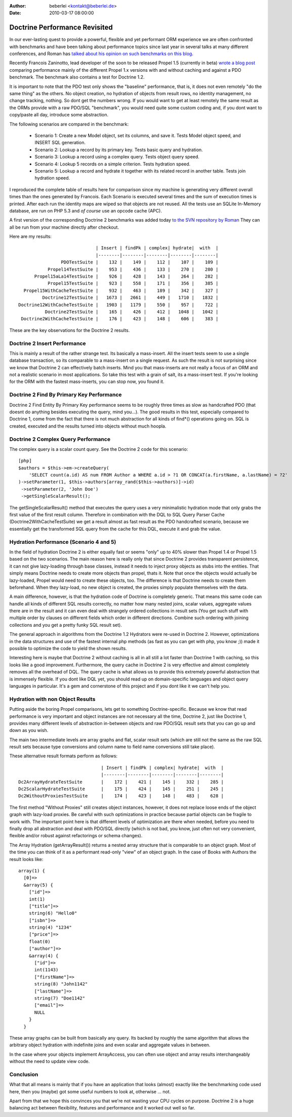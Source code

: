 :author: beberlei <kontakt@beberlei.de>
:date: 2010-03-17 08:00:00

==============================
Doctrine Performance Revisited
==============================

In our ever-lasting quest to provide a powerful, flexible and yet
performant ORM experience we are often confronted with benchmarks
and have been talking about performance topics since last year in
several talks at many different conferences, and Roman has
`talked about his opinion on such benchmarks on this blog <http://www.doctrine-project.org/blog/php-benchmarking-mythbusters>`_.

Recently Francois Zaninotto, lead developer of the soon to be
released Propel 1.5 (currently in beta)
`wrote a blog post <http://propel.posterous.com/how-fast-is-propel-15>`_
comparing performance mainly of the different Propel 1.x versions
with and without caching and against a PDO benchmark. The benchmark
also contains a test for Doctrine 1.2.

It is important to note that the PDO test only shows the "baseline"
performance, that is, it does not even remotely "do the same thing"
as the others. No object creation, no hydration of objects from
result rows, no identity management, no change tracking, nothing.
So dont get the numbers wrong. If you would want to get at least
remotely the same result as the ORMs provide with a raw PDO/SQL
"benchmark", you would need quite some custom coding and, if you
dont want to copy/paste all day, introduce some abstraction.

The following scenarios are compared in the benchmark:

    
    -  Scenario 1: Create a new Model object, set its columns, and save
       it. Tests Model object speed, and INSERT SQL generation.
    -  Scenario 2: Lookup a record by its primary key. Tests basic
       query and hydration.
    -  Scenario 3: Lookup a record using a complex query. Tests object
       query speed.
    -  Scenario 4: Lookup 5 records on a simple criterion. Tests
       hydration speed.
    -  Scenario 5: Lookup a record and hydrate it together with its
       related record in another table. Tests join hydration speed.


I reproduced the complete table of results here for comparison
since my machine is generating very different overall times than
the ones generated by Francois. Each Scenario is executed several
times and the sum of execution times is printed. After each run the
identity maps are wiped so that objects are not reused. All the
tests use an SQLite In-Memory database, are run on PHP 5.3 and
*of course* use an opcode cache (APC).

A first version of the corresponding Doctrine 2 benchmarks was
added today
`to the SVN repository by Roman <http://code.google.com/p/php-orm-benchmark/source/browse/#svn/trunk/doctrine_2>`_
They can all be run from your machine directly after checkout.

Here are my results:

::

                                   | Insert | findPk | complex| hydrate|  with  |
                                   |--------|--------|--------|--------|--------|
                      PDOTestSuite |    132 |    149 |    112 |    107 |    109 |
                 Propel14TestSuite |    953 |    436 |    133 |    270 |    280 |
            Propel15aLa14TestSuite |    926 |    428 |    143 |    264 |    282 |
                 Propel15TestSuite |    923 |    558 |    171 |    356 |    385 |
        Propel15WithCacheTestSuite |    932 |    463 |    189 |    342 |    327 |
               Doctrine12TestSuite |   1673 |   2661 |    449 |   1710 |   1832 |
      Doctrine12WithCacheTestSuite |   1903 |   1179 |    550 |    957 |    722 |
                Doctrine2TestSuite |    165 |    426 |    412 |   1048 |   1042 |
       Doctrine2WithCacheTestSuite |    176 |    423 |    148 |    606 |    383 |

These are the key observations for the Doctrine 2 results.

Doctrine 2 Insert Performance
-----------------------------

This is mainly a result of the rather strange test. Its basically a
mass-insert. All the insert tests seem to use a single database
transaction, so its comparable to a mass-insert on a single
request. As such the result is not surprising since we know that
Doctrine 2 can effectively batch inserts. Mind you that
mass-inserts are not really a focus of an ORM and not a realistic
scenario in most applications. So take this test with a grain of
salt, its a mass-insert test. If you're looking for the ORM with
the fastest mass-inserts, you can stop now, you found it.

Doctrine 2 Find By Primary Key Performance
------------------------------------------

Doctrine 2 Find Entity By Primary Key performance seems to be
roughly three times as slow as handcrafted PDO (that doesnt do
anything besides executing the query, mind you...). The good
results in this test, especially compared to Doctrine 1, come from
the fact that there is not much abstraction for all kinds of
find\*() operations going on. SQL is created, executed and the
results turned into objects without much hoopla.

Doctrine 2 Complex Query Performance
------------------------------------

The complex query is a scalar count query. See the Doctrine 2 code
for this scenario:

::

    [php]
    $authors = $this->em->createQuery(
        'SELECT count(a.id) AS num FROM Author a WHERE a.id > ?1 OR CONCAT(a.firstName, a.lastName) = ?2'
    )->setParameter(1, $this->authors[array_rand($this->authors)]->id)
     ->setParameter(2, 'John Doe')
     ->getSingleScalarResult();

The getSingleScalarResult() method that executes the query uses a
very minimalistic hydration mode that only grabs the first value of
the first result column. Therefore in combination with the DQL to
SQL Query Parser Cache (Doctrine2WithCacheTestSuite) we get a
result almost as fast result as the PDO handcrafted scenario,
because we essentially get the transformed SQL query from the cache
for this DQL, execute it and grab the value.

Hydration Performance (Scenario 4 and 5)
----------------------------------------

In the field of hydration Doctrine 2 is either equally fast or
seems "only" up to 40% slower than Propel 1.4 or Propel 1.5 based
on the two scenarios. The main reason here is really only that
since Doctrine 2 provides transparent persistence, it can not give
lazy-loading through base classes, instead it needs to inject proxy
objects as stubs into the entities. That simply means Doctrine
needs to create more objects than propel, thats it. Note that once
the objects would actually be lazy-loaded, Propel would need to
create these objects, too. The difference is that Doctrine needs to
create them beforehand. When they lazy-load, no new object is
created, the proxies simply populate themselves with the data.

A main difference, however, is that the hydration code of Doctrine
is completely generic. That means this same code can handle all
kinds of different SQL results correctly, no matter how many nested
joins, scalar values, aggregate values there are in the result and
it can even deal with strangely ordered collections in result sets
(You get such stuff with multiple order by clauses on different
fields which order in different directions. Combine such ordering
with joining collections and you get a pretty funky SQL result
set).

The general approach in algorithms from the Doctrine 1.2 Hydrators
were re-used in Doctrine 2. However, optimizations in the data
structures and use of the fastest internal php methods (as fast as
you can get with php, you know ;)) made it possible to optimize the
code to yield the shown results.

Interesting here is maybe that Doctrine 2 without caching is all in
all still a lot faster than Doctrine 1 with caching, so this looks
like a good improvement. Furthermore, the query cache in Doctrine 2
is very effective and almost completely removes all the overhead of
DQL. The query cache is what allows us to provide this extremely
powerful abstraction that is immensely flexible. If you dont like
DQL yet, you should read up on domain-specific languages and object
query languages in particular. It's a gem and cornerstone of this
project and if you dont like it we can't help you.

Hydration with non Object Results
---------------------------------

Putting aside the boring Propel comparisons, lets get to something
Doctrine-specific. Because we know that read performance is very
important and object instances are not necessary all the time,
Doctrine 2, just like Doctrine 1, provides many different levels of
abstraction in-between objects and raw PDO/SQL result sets that you
can go up and down as you wish.

The main two intermediate levels are array graphs and flat, scalar
result sets (which are still not the same as the raw SQL result
sets because type conversions and column name to field name
conversions still take place).

These alternative result formats perform as follows:

::

                                   | Insert | findPk | complex| hydrate|  with  |
                                   |--------|--------|--------|--------|--------|
    Dc2ArrayHydrateTestSuite       |    172 |    421 |    145 |    332 |    285 |
    Dc2ScalarHydrateTestSuite      |    175 |    424 |    145 |    251 |    245 |
    Dc2WithoutProxiesTestSuite     |    174 |    423 |    148 |    483 |    628 |

The first method "Without Proxies" still creates object instances,
however, it does not replace loose ends of the object graph with
lazy-load proxies. Be careful with such optimizations in practice
because partial objects can be fragile to work with. The important
point here is that different levels of optimization are there when
needed, before you need to finally drop all abstraction and deal
with PDO/SQL directly (which is not bad, you know, just often not
very convenient, flexible and/or robust against refactorings or
schema changes).

The Array Hydration (getArrayResult()) returns a nested array
structure that is comparable to an object graph. Most of the time
you can think of it as a performant read-only "view" of an object
graph. In the case of Books with Authors the result looks like:

::

    array(1) {
      [0]=>
      &array(5) {
        ["id"]=>
        int(1)
        ["title"]=>
        string(6) "Hello0"
        ["isbn"]=>
        string(4) "1234"
        ["price"]=>
        float(0)
        ["author"]=>
        &array(4) {
          ["id"]=>
          int(1143)
          ["firstName"]=>
          string(8) "John1142"
          ["lastName"]=>
          string(7) "Doe1142"
          ["email"]=>
          NULL
        }
      }

These array graphs can be built from basically any query. Its
backed by roughly the same algorithm that allows the arbitrary
object hydration with indefinite joins and even scalar and
aggregate values in between.

In the case where your objects implement ArrayAccess, you can often
use object and array results interchangeably without the need to
update view code.

Conclusion
----------

What that all means is mainly that if you have an application that
looks (almost) exactly like the benchmarking code used here, then
you (maybe) got some useful numbers to look at, otherwise ... not.

Apart from that we hope this convinces you that we're not wasting
your CPU cycles on purpose. Doctrine 2 is a huge balancing act
between flexibility, features and performance and it worked out
well so far.


